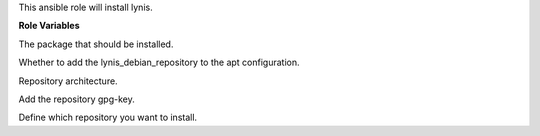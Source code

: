 This ansible role will install lynis.

**Role Variables**

.. zuul:rolevar:: lynis_package_name
   :default: lynis

The package that should be installed.

.. zuul:rolevar:: lynis_configure_repository
   :default: true

Whether to add the lynis_debian_repository to the apt configuration.

.. zuul:rolevar:: lynis_debian_repository_arch
   :default: amd64

Repository architecture.

.. zuul:rolevar:: lynis_debian_repository_key
   :default: https://packages.cisofy.com/keys/cisofy-software-public.key

Add the repository gpg-key.

.. zuul:rolevar:: lynis_debian_repository
   :default: "deb [ arch={{ lynis_debian_repository_arch }} ] https://packages.cisofy.com/community/lynis/deb/ stable main"

Define which repository you want to install.
